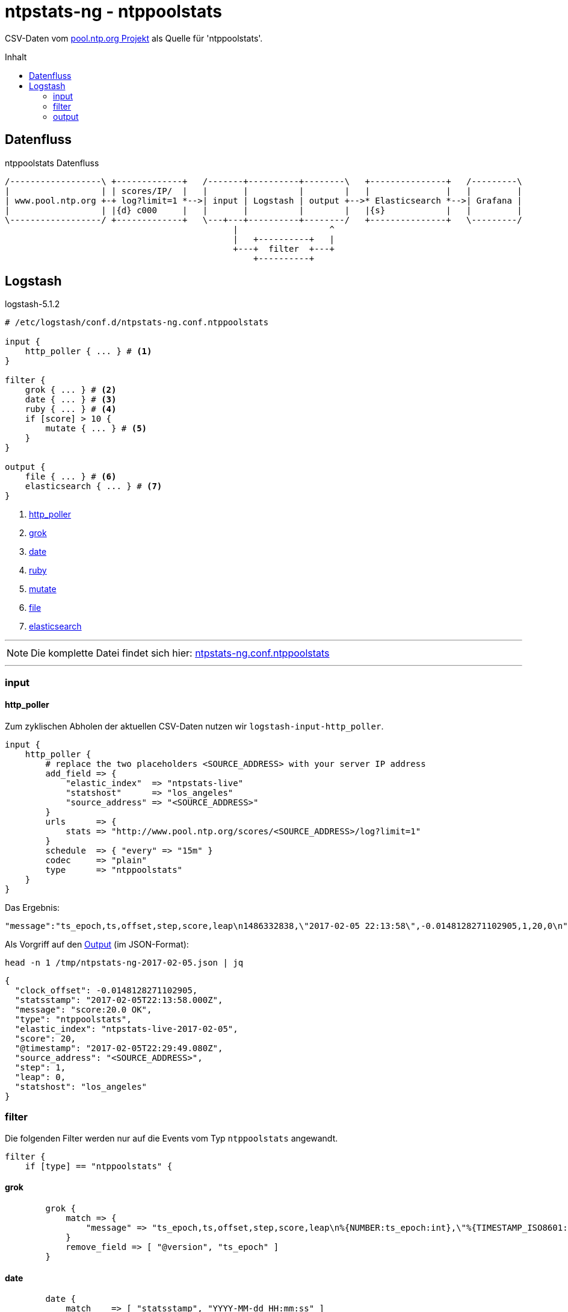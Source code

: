 = ntpstats-ng - ntppoolstats
:icons:         font
:imagesdir:     ../../../images
:imagesoutdir:  ../../../images
:linkattrs:
:toc:           macro
:toc-title:     Inhalt

CSV-Daten vom xref:../Appendix-Bookmarks.adoc#bookmark_ntppool[pool.ntp.org Projekt] als Quelle für 'ntppoolstats'.

toc::[]

== Datenfluss

.ntppoolstats Datenfluss
ifeval::["{{gitbook.version}}" != "3.2.2"]
ifndef::env-github[]
[ditaa, target="diagram/ntppoolstats_dataflow", png]
----
/------------------\ +-------------+   /-------+----------+--------\   +---------------+   /---------\
|                  | | scores/IP/  |   |       |          |        |   |               |   |         |
| www.pool.ntp.org +-+ log?limit=1 *-->| input | Logstash | output +-->* Elasticsearch *-->| Grafana |
|                  | |{d} c000     |   |       |          |        |   |{s}            |   |         |
\------------------/ +-------------+   \---+---+----------+--------/   +---------------+   \---------/
                                             |                  ^
                                             |   +----------+   |
                                             +---+  filter  +---+
                                                 +----------+
----
endif::env-github[]
ifdef::env-github[]
image::diagram/ntppoolstats_dataflow.png[]
endif::env-github[]
endif::[]
ifeval::["{{gitbook.version}}" == "3.2.2"]
image::diagram/ntppoolstats_dataflow.png[]
endif::[]

== Logstash

.logstash-5.1.2
[source%nowrap]
----
# /etc/logstash/conf.d/ntpstats-ng.conf.ntppoolstats

input {
    http_poller { ... } # <1>
}

filter {
    grok { ... } # <2>
    date { ... } # <3>
    ruby { ... } # <4>
    if [score] > 10 {
        mutate { ... } # <5>
    }
}

output {
    file { ... } # <6>
    elasticsearch { ... } # <7>
}
----
<1> xref:ntppoolstats.adoc#logstash-input-http_poller[http_poller]
<2> xref:ntppoolstats.adoc#logstash-filter-grok[grok]
<3> xref:ntppoolstats.adoc#logstash-filter-date[date]
<4> xref:ntppoolstats.adoc#logstash-filter-ruby[ruby]
<5> xref:ntppoolstats.adoc#logstash-filter-mutate[mutate]
<6> xref:ntppoolstats.adoc#logstash-output-file[file]
<7> xref:ntppoolstats.adoc#logstash-output-elasticsearch[elasticsearch]

'''

NOTE: Die komplette Datei findet sich hier: link:https://github.com/wols/ntpstats-ng/blob/master/etc/logstash/conf.d/ntpstats-ng.conf.ntppoolstats[ntpstats-ng.conf.ntppoolstats, window="_blank"]

'''

=== input

==== [[logstash-input-http_poller]]http_poller

Zum zyklischen Abholen der aktuellen CSV-Daten nutzen wir `logstash-input-http_poller`.

[source%nowrap]
----
input {
    http_poller {
        # replace the two placeholders <SOURCE_ADDRESS> with your server IP address
        add_field => {
            "elastic_index"  => "ntpstats-live"
            "statshost"      => "los_angeles"
            "source_address" => "<SOURCE_ADDRESS>"
        }
        urls      => {
            stats => "http://www.pool.ntp.org/scores/<SOURCE_ADDRESS>/log?limit=1"
        }
        schedule  => { "every" => "15m" }
        codec     => "plain"
        type      => "ntppoolstats"
    }
}
----

Das Ergebnis:

[source%nowrap]
----
"message":"ts_epoch,ts,offset,step,score,leap\n1486332838,\"2017-02-05 22:13:58\",-0.0148128271102905,1,20,0\n"
----

Als Vorgriff auf den xref:ntppoolstats.adoc#_file[Output] (im JSON-Format):

.`head -n 1 /tmp/ntpstats-ng-2017-02-05.json | jq`
[source%nowrap, json]
----
{
  "clock_offset": -0.0148128271102905,
  "statsstamp": "2017-02-05T22:13:58.000Z",
  "message": "score:20.0 OK",
  "type": "ntppoolstats",
  "elastic_index": "ntpstats-live-2017-02-05",
  "score": 20,
  "@timestamp": "2017-02-05T22:29:49.080Z",
  "source_address": "<SOURCE_ADDRESS>",
  "step": 1,
  "leap": 0,
  "statshost": "los_angeles"
}
----

=== filter

Die folgenden Filter werden nur auf die Events vom Typ `ntppoolstats` angewandt.

[source%nowrap]
----
filter {
    if [type] == "ntppoolstats" {
----

==== [[logstash-filter-grok]]grok

[source%nowrap]
----
        grok {
            match => {
                "message" => "ts_epoch,ts,offset,step,score,leap\n%{NUMBER:ts_epoch:int},\"%{TIMESTAMP_ISO8601:statsstamp}\",(%{NUMBER:clock_offset:float})?,%{NUMBER:step:float},%{NUMBER:score:float},%{NUMBER:leap:int}\n"
            }
            remove_field => [ "@version", "ts_epoch" ]
        }
----

==== [[logstash-filter-date]]date

[source%nowrap]
----
        date {
            match    => [ "statsstamp", "YYYY-MM-dd HH:mm:ss" ]
            target   => "statsstamp"
            timezone => "UTC"
        }
----

==== [[logstash-filter-ruby]]ruby

[source%nowrap, ruby]
----
        ruby {
            # logstash >= 5.0
            code => "
                statsstamp    = event.get('statsstamp').to_s;
                statsstamp    = DateTime.parse(statsstamp).strftime('%Y-%m-%d');
                elastic_index = event.get('elastic_index') + '-' + statsstamp;

                event.set('elastic_index', elastic_index);
            "
        }
----

==== [[logstash-filter-mutate]]mutate

Nur Server mit einer Bewertung über "10" werden in den Pool aufgenommen.

[source%nowrap]
----
        if [score] > 10 {
            mutate {
                replace => { "message" => "score:%{score} OK" }
            }
        } else {
            mutate {
                replace => { "message" => "score:%{score} WARNING" }
            }
        }
----

[source%nowrap]
----
    }
}
----

=== output

[source%nowrap]
----
output {
    if [type] == "ntppoolstats" {
----

==== [[logstash-output-file]]file

[source%nowrap]
----
        # DEBUG
        file {
            path => "/tmp/%{elastic_index}.json"
        }
----

==== [[logstash-output-elasticsearch]]elasticsearch

[source%nowrap]
----
        if  ! ( "_grokparsefailure" in [tags] )
        and ! ( "_dateparsefailure" in [tags] )
        and ! ( "_rubyexception"    in [tags] ) {
            elasticsearch {
                hosts => [ "localhost:9200" ]
                index => "%{elastic_index}"
            }
        }
----

[source%nowrap]
----
    }
}
----

'''

TIP: Wird fortgesetzt...

'''

link:../README.adoc[ntpstats-ng] (C) MMXV-MMXVII WOLfgang Schricker

// End of ntpstats-ng/doc/de/doc/NTPstats-NG/ntppoolstats.adoc
